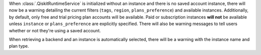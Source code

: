 When :class:`.QiskitRuntimeService` is initialized without an instance 
and there is no saved account instance, there will now be a warning detailing 
the current filters (``tags``, ``region``, ``plans_preference``) and available instances. Additionally, 
by default, only free and trial pricing plan accounts will be available. 
Paid or subscription instances **will not** be available unless ``instance`` or
``plans_preference`` are explicitly specified. There will also be warning messages to tell users whether or not they're using
a saved account.

When retrieving a backend and an instance is automatically selected, there will be a warning with
the instance name and plan type. 